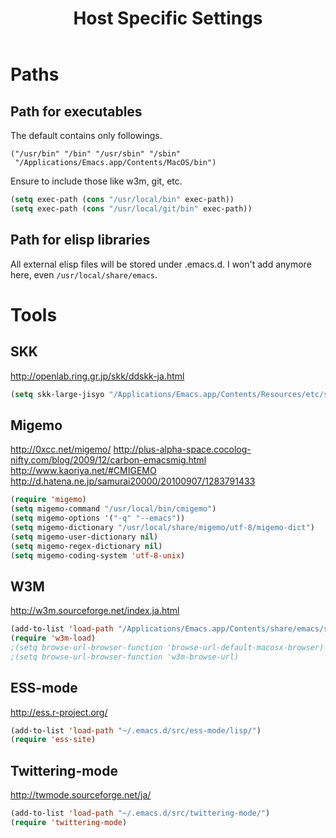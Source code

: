 #+TITLE: Host Specific Settings

* Paths
** Path for executables
The default contains only followings.
#+begin_example
("/usr/bin" "/bin" "/usr/sbin" "/sbin"
 "/Applications/Emacs.app/Contents/MacOS/bin")
#+end_example

Ensure to include those like w3m, git, etc.
#+begin_src emacs-lisp
(setq exec-path (cons "/usr/local/bin" exec-path))
(setq exec-path (cons "/usr/local/git/bin" exec-path))
#+end_src

** Path for elisp libraries
All external elisp files will be stored under .emacs.d.
I won't add anymore here, even =/usr/local/share/emacs=.


* Tools
** SKK
http://openlab.ring.gr.jp/skk/ddskk-ja.html

#+begin_src emacs-lisp
(setq skk-large-jisyo "/Applications/Emacs.app/Contents/Resources/etc/skk/SKK-JISYO.L")
#+end_src

** Migemo
http://0xcc.net/migemo/
http://plus-alpha-space.cocolog-nifty.com/blog/2009/12/carbon-emacsmig.html
http://www.kaoriya.net/#CMIGEMO
http://d.hatena.ne.jp/samurai20000/20100907/1283791433

#+begin_src emacs-lisp
(require 'migemo)
(setq migemo-command "/usr/local/bin/cmigemo")
(setq migemo-options '("-q" "--emacs"))
(setq migemo-dictionary "/usr/local/share/migemo/utf-8/migemo-dict")
(setq migemo-user-dictionary nil)
(setq migemo-regex-dictionary nil)
(setq migemo-coding-system 'utf-8-unix)
#+end_src

** W3M
http://w3m.sourceforge.net/index.ja.html

#+begin_src emacs-lisp
(add-to-list 'load-path "/Applications/Emacs.app/Contents/share/emacs/site-lisp/w3m/")
(require 'w3m-load)
;(setq browse-url-browser-function 'browse-url-default-macosx-browser)
;(setq browse-url-browser-function 'w3m-browse-url)
#+end_src

** ESS-mode
http://ess.r-project.org/

#+begin_src emacs-lisp
(add-to-list 'load-path "~/.emacs.d/src/ess-mode/lisp/")
(require 'ess-site)
#+end_src

** Twittering-mode
http://twmode.sourceforge.net/ja/

#+begin_src emacs-lisp
(add-to-list 'load-path "~/.emacs.d/src/twittering-mode/")
(require 'twittering-mode)
#+end_src

